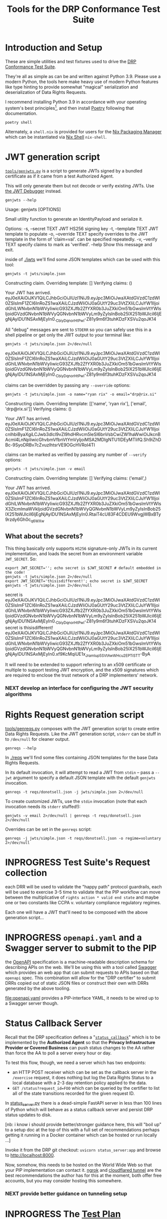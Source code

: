 :PROPERTIES:
:ID:       20220124T185712.222187
:ROAM_REFS: https://docs.google.com/document/d/1SyBKxJvMbpWrHHco8MaelPscXq069gywE78sGrk0wvs/edit#
:END:
#+TITLE: Tools for the DRP Conformance Test Suite
#+filetags: :Project:
#+PROPERTY: header-args:shell :session *drp-conformance* :results drawer

* Introduction and Setup

These are simple utilities and test fixtures used to drive the [[id:20211116T134053.585822][DRP Conformance Test Suite]].

They're all as simple as can be and written against Python 3.9. Please use a modern Python, the tools here make heavy use of modern Python features like type hinting to provide somewhat "magical" serialization and deserialization of Data Rights Requests.

I recommend installing Python 3.9 in accordance with your operating system's best principles[fn:1], and then install [[https://python-poetry.org/docs/][Poetry]] following that documentation.

#+begin_src shell
poetry shell
#+end_src

#+results:
:results:
Creating virtualenv datarightsprotocol-SSQrMXUl-py3.9 in /home/rrix/.cache/pypoetry/virtualenvs
Spawning shell within /home/rrix/.cache/pypoetry/virtualenvs/datarightsprotocol-SSQrMXUl-py3.9
. /home/rrix/.cache/pypoetry/virtualenvs/datarightsprotocol-SSQrMXUl-py3.9/bin/activate
echo 'org_babel_sh_eoe'
(datarightsprotocol-SSQrMXUl-py3.9)
:end:

Alternately, a =shell.nix= is provided for users for the [[https://nixos.org/][Nix Packaging Manager]] which can be instantiated via [[https://nixos.wiki/wiki/Development_environment_with_nix-shell][Nix Shell]] =nix-shell=.

* JWT generation script

[[file:./src/datarightsprotocol/tools/genjwts.py][=tools/genjwts.py=]] is a script to generate JWTs signed by a bundled certificate as if it came from a test Authorized Agent.

This will only generate them but not decode or verify existing JWTs. Use [[https://jwt.io][the JWT Debugger]] instead.

#+begin_src shell :results drawer :exports both
genjwts --help
#+end_src

#+results:
:results:
Usage: genjwts [OPTIONS]

  Small utility function to generate an IdentityPayload and serialize it.

Options:
  -s, --secret TEXT    JWT HS256 signing key
  -t, --template TEXT  JWT template to populate
  -o, --override TEXT  specify overrides to the JWT template in the form of
                       'claim=val'. can be specified repeatedly.
  -v, --verify TEXT    specify claims to mark as 'verified'.
  --help               Show this message and exit.
:end:

inside of [[file:./jwts][./jwts]] we'll find some JSON templates which can be used with this tool:

#+begin_src shell :exports both
genjwts -t jwts/simple.json
#+end_src

#+results:
:results:
Constructing claim.
Overriding template: []
Verifying claims: ()

Your JWT has arrived.
eyJ0eXAiOiJKV1QiLCJhbGciOiJIUzI1NiJ9.eyJpc3MiOiJwaXAtdGVzdC1zdWl0ZSIsImF1ZCI6InRoZS1waXAiLCJzdWIiOiJ0aGUtY29uc3VtZXIiLCJuYW1lIjoidGhlLWNvbnN1bWVyIiwicG93ZXJfb2ZfYXR0b3JuZXkiOm51bGwsImVtYWlsIjoidGVzdGNvbnN1bWVyQGNvbnN1bWVyLm9yZyIsInBob25lX251bWJlciI6IjEgNjAyIDU1NSAxMjEyIn0._CbiyDqnorHtPwl-Z81y9m6f3tuhKDzFXSVu2qoJK14
:end:

All "debug" messages are sent to =STDERR= so you can safely use this in a shell pipeline or get only the JWT output to your terminal like:

#+begin_src shell :exports both
genjwts -t jwts/simple.json 2>/dev/null
#+end_src

#+results:
:results:
eyJ0eXAiOiJKV1QiLCJhbGciOiJIUzI1NiJ9.eyJpc3MiOiJwaXAtdGVzdC1zdWl0ZSIsImF1ZCI6InRoZS1waXAiLCJzdWIiOiJ0aGUtY29uc3VtZXIiLCJuYW1lIjoidGhlLWNvbnN1bWVyIiwicG93ZXJfb2ZfYXR0b3JuZXkiOm51bGwsImVtYWlsIjoidGVzdGNvbnN1bWVyQGNvbnN1bWVyLm9yZyIsInBob25lX251bWJlciI6IjEgNjAyIDU1NSAxMjEyIn0._CbiyDqnorHtPwl-Z81y9m6f3tuhKDzFXSVu2qoJK14
:end:

claims can be overridden by passing any =--override= options:

#+begin_src shell :exports both
genjwts -t jwts/simple.json -o name="ryan rix" -o email="drp@rix.si" 
#+end_src

#+results:
:results:
Constructing claim.
Overriding template: [['name', 'ryan rix'], ['email', 'drp@rix.si']]
Verifying claims: ()

Your JWT has arrived.
eyJ0eXAiOiJKV1QiLCJhbGciOiJIUzI1NiJ9.eyJpc3MiOiJwaXAtdGVzdC1zdWl0ZSIsImF1ZCI6InRoZS1waXAiLCJzdWIiOiJ0aGUtY29uc3VtZXIiLCJuYW1lIjoicnlhbiByaXgiLCJwb3dlcl9vZl9hdHRvcm5leSI6bnVsbCwiZW1haWwiOiJkcnBAcml4LnNpIiwicGhvbmVfbnVtYmVyIjoiMSA2MDIgNTU1IDEyMTIifQ.Sh9iZhDBc-9SyoDRBv7cZvuzlhtsrVE9OGcHVRoI4TI
:end:

claims can be marked as verified by passing any number of =--verify= options:

#+begin_src shell :exports both
genjwts -t jwts/simple.json -v email
#+end_src

#+results:
:results:
Constructing claim.
Overriding template: []
Verifying claims: ('email',)

Your JWT has arrived.
eyJ0eXAiOiJKV1QiLCJhbGciOiJIUzI1NiJ9.eyJpc3MiOiJwaXAtdGVzdC1zdWl0ZSIsImF1ZCI6InRoZS1waXAiLCJzdWIiOiJ0aGUtY29uc3VtZXIiLCJuYW1lIjoidGhlLWNvbnN1bWVyIiwicG93ZXJfb2ZfYXR0b3JuZXkiOm51bGwsImVtYWlsX3ZlcmlmaWVkIjoidGVzdGNvbnN1bWVyQGNvbnN1bWVyLm9yZyIsInBob25lX251bWJlciI6IjEgNjAyIDU1NSAxMjEyIn0.RtaiT4cU83F4CDEU9WvgjWBxBTy9rzdy6Gh0c_q6WXw
:end:

** What about the secrets?

This thing basically only supports =HS256= signature-only JWTs in its current implementation, and loads the secret from an environment variable =JWT_SECRET=. So:

#+begin_src shell :exports both :results drawer
export JWT_SECRET=''; echo secret is $JWT_SECRET # default embedded in the code!
genjwts -t jwts/simple.json 2>/dev/null
export JWT_SECRET='thisisdifferent!'; echo secret is $JWT_SECRET
genjwts -t jwts/simple.json 2>/dev/null
#+end_src

#+results:
:results:
secret is
eyJ0eXAiOiJKV1QiLCJhbGciOiJIUzI1NiJ9.eyJpc3MiOiJwaXAtdGVzdC1zdWl0ZSIsImF1ZCI6InRoZS1waXAiLCJzdWIiOiJ0aGUtY29uc3VtZXIiLCJuYW1lIjoidGhlLWNvbnN1bWVyIiwicG93ZXJfb2ZfYXR0b3JuZXkiOm51bGwsImVtYWlsIjoidGVzdGNvbnN1bWVyQGNvbnN1bWVyLm9yZyIsInBob25lX251bWJlciI6IjEgNjAyIDU1NSAxMjEyIn0._CbiyDqnorHtPwl-Z81y9m6f3tuhKDzFXSVu2qoJK14
secret is thisisdifferent!
eyJ0eXAiOiJKV1QiLCJhbGciOiJIUzI1NiJ9.eyJpc3MiOiJwaXAtdGVzdC1zdWl0ZSIsImF1ZCI6InRoZS1waXAiLCJzdWIiOiJ0aGUtY29uc3VtZXIiLCJuYW1lIjoidGhlLWNvbnN1bWVyIiwicG93ZXJfb2ZfYXR0b3JuZXkiOm51bGwsImVtYWlsIjoidGVzdGNvbnN1bWVyQGNvbnN1bWVyLm9yZyIsInBob25lX251bWJlciI6IjEgNjAyIDU1NSAxMjEyIn0.xf9KcMqiUE1x_JramIup5SVtAwWHcu_2EPTiSTT-ByA
:end:

It will need to be extended to support referring to an x509 certificate or multiple to support testing JWT encryption, and the x509 signatures which are required to enclose the trust network of a DRP implementers' network.

*** NEXT develop an interface for configuring the JWT security algorithms

* Rights Request generation script

[[file:./src/datarightsprotocol/tools/genreqs.py][tools/genreqs.py]] composes with the JWT generation script to create entire Data Rights Requests. Like the JWT generation script, =stderr= can be stuff in to =/dev/null= for cleaner output.

#+begin_src shell
genreqs --help
#+end_src

#+results:
:results:
Usage: genreqs [OPTIONS]

  Small utility function to generate a DataRightsRequest and serialize it.

Options:
  -t, --template FILENAME  DRR template to populate.
  -j, --jwt FILENAME       Generate a JWT using the specified template,
                           otherwise read a serialized JWT from stdin (&
                           probably out of genjwts.py)
  -o, --override TEXT      Specify overrides to DRR values. Values specified
                           as a list will be overwritten on first override,
                           then appended to after, if that makes sense.
  --help                   Show this message and exit.
:end:

In [[file:./reqs/][./reqs]] we'll find some files containing JSON templates for the base Data Rights Requests.

In its default invocation, it will attempt to read a JWT from =stdin= -- pass a =--jwt= argument to specify a default JSON template with the default =genjwts= invocation.

#+begin_src shell
genreqs -t reqs/donotsell.json -j jwts/simple.json 2>/dev/null
#+end_src

#+results:
:results:
{"meta": {"version": "0.4"}, "relationships": [], "regime": "ccpa", "exercise": ["sale:opt-out"], "identity": "eyJ0eXAiOiJKV1QiLCJhbGciOiJIUzI1NiJ9.eyJpc3MiOiJwaXAtdGVzdC1zdWl0ZSIsImF1ZCI6InRoZS1waXAiLCJzdWIiOiJ0aGUtY29uc3VtZXIiLCJuYW1lIjoidGhlLWNvbnN1bWVyIiwicG93ZXJfb2ZfYXR0b3JuZXkiOm51bGwsImVtYWlsIjoidGVzdGNvbnN1bWVyQGNvbnN1bWVyLm9yZyIsInBob25lX251bWJlciI6IjEgNjAyIDU1NSAxMjEyIn0._CbiyDqnorHtPwl-Z81y9m6f3tuhKDzFXSVu2qoJK14"}
:end:

To create customized JWTs, use the =stdin= invocation (note that each invocation needs its =stderr= stuffed!):

#+begin_src shell
genjwts -v email 2>/dev/null | genreqs -t reqs/donotsell.json 2>/dev/null
#+end_src

#+results:
:results:
{
  "meta": {
    "version": "0.4"
  },
  "relationships": [],
  "regime": "ccpa",
  "exercise": [
    "sale:opt-out"
  ],
  "identity": "eyJ0eXAiOiJKV1QiLCJhbGciOiJIUzI1NiJ9.eyJpc3MiOiJwaXAtdGVzdC1zdWl0ZSIsImF1ZCI6InRoZS1waXAiLCJzdWIiOiJ0aGUtY29uc3VtZXIiLCJuYW1lIjoidGhlLWNvbnN1bWVyIiwicG93ZXJfb2ZfYXR0b3JuZXkiOm51bGwsImVtYWlsX3ZlcmlmaWVkIjoidGVzdGNvbnN1bWVyQGNvbnN1bWVyLm9yZyIsInBob25lX251bWJlciI6IjEgNjAyIDU1NSAxMjEyIn0.RtaiT4cU83F4CDEU9WvgjWBxBTy9rzdy6Gh0c_q6WXw\n"
}
:end:

Overrides can be set in the =genreqs= script:

#+begin_src shell
genreqs -j jwts/simple.json -t reqs/donotsell.json -o regime=voluntary 2>/dev/null
#+end_src

#+results:
:results:
{"meta": {"version": "0.4"}, "relationships": [], "regime": ["voluntary"], "exercise": ["sale:opt-out"], "identity": "eyJ0eXAiOiJKV1QiLCJhbGciOiJIUzI1NiJ9.eyJpc3MiOiJwaXAtdGVzdC1zdWl0ZSIsImF1ZCI6InRoZS1waXAiLCJzdWIiOiJ0aGUtY29uc3VtZXIiLCJuYW1lIjoidGhlLWNvbnN1bWVyIiwicG93ZXJfb2ZfYXR0b3JuZXkiOm51bGwsImVtYWlsIjoidGVzdGNvbnN1bWVyQGNvbnN1bWVyLm9yZyIsInBob25lX251bWJlciI6IjEgNjAyIDU1NSAxMjEyIn0._CbiyDqnorHtPwl-Z81y9m6f3tuhKDzFXSVu2qoJK14"}
:end:

* INPROGRESS Test Suite's Request collection

each DRR will be used to validate the "happy path" protocol guardrails, each will be used to exercise 3-5 time to validate that the PIP workflow can move between the multiplicative of =rights action * valid end state= and maybe one or two constants like CCPA v. voluntary compliance regulatory regimes.

Each one will have a JWT that'll need to be composed with the above generation script...

* INPROGRESS =openapi.yaml= and a Swagger server to submit to the PIP

the [[https://www.openapis.org/][OpenAPI]] specification is a machine-readable description schema for describing APIs on the web. We'll be using this with a tool called [[https://swagger.io/][Swagger]] which provides an web app that can submit requests to APIs based on that =openapi= spec. This combination will allow for the "DRP certifier" to submit DRRs copied out of static JSON files or construct their own with DRRs generated by the above tooling.

[[file:openapi.yaml]] provides a PIP-interface YAML, it needs to be wired up to a Swagger server though.

* Status Callback Server
:PROPERTIES:
:ID:       20220209T183517.086963
:END:

Recall that the DRP specification defines a "[[https://github.com/rrix/data-rights-protocol/blob/main/data-rights-protocol.md#204-post-status_callback-data-rights-status-callback-endpoint][=status_callback=]]" which is to be implemented by the *Authorized Agent* so that the *Privacy Infrastructure Provider or Covered Business* can push status changes to the AA rather than force the AA to poll a server every hour or day.

To test this flow, though, we need a server which has two endpoints:

- an HTTP POST receiver which can be set as the callback server in the =/exercise= request, it does nothing but log the Data Rights Status to a local database with a 2-3 day retention policy applied to the data.
- =GET /status?request_id=FOO= which can be queried by the certifier to list all of the state transitions recorded for the given request ID.

In [[file:status_server.py][status_server.py]] there is a dead-simple FastAPI server in less than 100 lines of Python which will behave as a status callback server and persist DRP status updates to disk.

[nb: i know i should provide better/stronger guidance here, this will "boil up" to a setup doc at the top of this with a full set of recommendations perhaps getting it running in a Docker container which can be hosted or run locally ...]

Invoke it from the DRP git checkout: =uvicorn status_server:app= and browse to [[http://localhost:8000]].

Now, somehow, this needs to be hosted on the World Wide Web so that your PIP implementation can contact it. [[https://ngrok.com/][ngrok]] and [[https://developers.cloudflare.com/cloudflare-one/connections/connect-apps/install-and-setup][cloudflared tunnel]] are the best recommendations the author has for this at the moment, both offer free accounts, but you may consider hosting this somewhere.

*** NEXT provide better guidance on tunneling setup

* INPROGRESS The [[id:20220209T171652.987733][Test Plan]] document

That is what this document is shaping up to be so far -- a set of Test Cases, the inputs that go in to them, and simple scripts which can be used to validate the request on any UNIX-like system with a handful of tools installed in it. (i suppose we could just ship this in a docker container too)

* NEXT A spreadsheet to track and record Test Plan results

In a "perfect world" we would all use Emacs Org-mode and this document could be the test-plan but *also* execute the test plan but *also* collect and bubble up the results within the document for reporting. But I'm not going to ask you to use an obscure markup language to work with this system.

Instead, you get a spreadsheet which can be used to collect the results of each test plan for review, and this will link back to the test plan document where appropriate.

This spreadsheet will be used to refine the database schema for a future automated test suite.

* Footnotes

[fn:1] I will note that the author has not verified that this works on macOS or Windows. There is an assumption within this document and the Test Suite that you will have access to a POSIX-style shell. I have no idea how =poetry shell= works in cmd.exe or powershell, I would highly recommend setting up a WSL2 system. My apologies.
